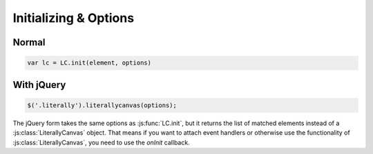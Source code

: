 Initializing & Options
======================

Normal
------

.. code-block:: javascript

  var lc = LC.init(element, options)

.. js:function:: LC.init(element, options)

    :param imageURLPrefix:
      Location of Literally Canvas's ``img/`` folder.

      .. note::

        You probably need to set this, either by passing it as an option, or
        by calling :js:func:`LC.setDefaultImageURLPrefix`.

    :param primaryColor:
      Starting stroke color. Defaults to ``'#000'``.

    :param secondaryColor:
      Starting fill color. Defaults to ``'#fff'``.

    :param backgroundColor:
      Starting background color. Defaults to ``'transparent'``.

    :param backgroundShapes:
      List of shapes to display under all other shapes. They will not be
      affected by the Clear button, :js:func:`loadSnapshot`,
      or the eraser tool.

    :param keyboardShortcuts:
      Enable panning with the arrow keys. Defaults to ``true``.

    :param preserveCanvasContents:
        If ``true``, preserve the contents of the canvas as part of the
        drawing.

        .. code-block:: javascript

            var ctx = $('canvas').get(0).getContext('2d');
            ctx.fillStyle = 'rgb(255,255,0)';
            ctx.fillRect(0, 0, 300, 300);
            $('.literally').literallycanvas({preserveCanvasContents: true});

        .. note::

            This feature is somewhat experimental. It doesn't attempt to preserve
            the original image's scale. Suggestions and patches are welcome.

    :param toolClasses:
        A list of tools to enable. The default value is:

        .. code-block:: javascript

            [LC.PencilWidget, LC.EraserWidget, LC.LineWidget,
             LC.RectangleWidget, LC.TextWidget, LC.PanWidget,
             LC.EyeDropperWidget]

        If you need to disable a tool (such as pan), you can remove it from the
        above list and pass the remainder as ``toolClasses``.

        .. code-block:: javascript

            $('.literally').literallycanvas({
                // disable panning
                keyboardShortcuts: false,
                toolClass: [LC.PencilWidget, LC.EraserWidget, LC.LineWidget,
                            LC.RectangleWidget, LC.EyeDropperWidget]
            });

    :param watermarkImage:
        An image to display behind the drawing. The image will be centered and
        not scaled. It will not pan with the drawing.

        .. code-block:: javascript

            var img = new Image()
            img.src = '/static/img/watermark.png'
            $('.literally').literallycanvas({watermarkImage: img});


With jQuery
-----------

.. code-block:: javascript

  $('.literally').literallycanvas(options);

The jQuery form takes the same options as :js:func:`LC.init`, but it
returns the list of matched elements instead of a
:js:class:`LiterallyCanvas` object. That means if you want to attach event
handlers or otherwise use the functionality of
:js:class:`LiterallyCanvas`, you need to use the *onInit* callback.

.. js:function:: $.literallycanvas(options)

    :returns: jQuery element list

    :param onInit:
      A function to be called as soon as Literally Canvas is initialized.
      This is where you set up event handlers, programmatically add shapes, or
      otherwise integrate with your application.

      Here's a quick example:

      .. code-block:: javascript

        LC.init(element, {
          onInit: function(lc) {
            lc.on('drawingChange', function() {
              console.log("The drawing was changed.");
            })
          }
        })

    :type onInit: function(:js:class:`LiterallyCanvas`)
